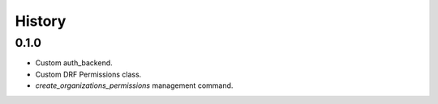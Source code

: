 =======
History
=======

0.1.0
-----

* Custom auth_backend.
* Custom DRF Permissions class.
* `create_organizations_permissions` management command.
